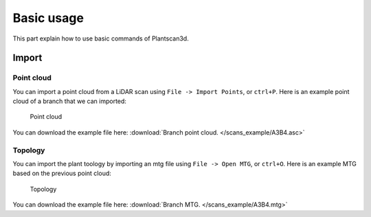 Basic usage
##############

This part explain how to use basic commands of Plantscan3d.

Import
---------

Point cloud
~~~~~~~~~~~~

You can import a point cloud from a LiDAR scan using
``File -> Import Points``, or ``ctrl+P``. Here is an example point cloud of a branch that we can imported:

.. figure:: /images/base/Point_cloud.png
   :alt: Point cloud

   Point cloud

You can download the example file here:
:download:`Branch point cloud. </scans_example/A3B4.asc>`


Topology
~~~~~~~~~~

You can import the plant toology by importing an mtg file using
``File -> Open MTG``, or ``ctrl+O``. Here is an example MTG based on the previous point cloud:

.. figure:: /images/base/mtg.png
   :alt: Point cloud

   Topology

You can download the example file here:
:download:`Branch MTG. </scans_example/A3B4.mtg>`


